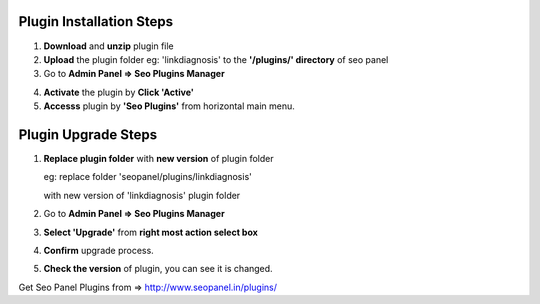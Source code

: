Plugin Installation Steps
~~~~~~~~~~~~~~~~~~~~~~~~~

1. **Download** and **unzip** plugin file


2. **Upload** the plugin folder eg: 'linkdiagnosis' to the **'/plugins/' directory** of seo panel


3. Go to **Admin Panel => Seo Plugins Manager**


.. image:: _static/sp_plugin_installation1.png


4. **Activate** the plugin by **Click 'Active'**


5. **Accesss** plugin by **'Seo Plugins'** from horizontal main menu.


.. image:: _static/sp_plugin_installation2.png



Plugin Upgrade Steps
~~~~~~~~~~~~~~~~~~~~

1. **Replace plugin folder** with **new version** of plugin folder

   eg: replace folder 'seopanel/plugins/linkdiagnosis' 

   with new version of 'linkdiagnosis' plugin folder
   

2. Go to **Admin Panel => Seo Plugins Manager**


3. **Select 'Upgrade'** from **right most action select box**


4. **Confirm** upgrade process.


5. **Check the version** of plugin, you can see it is changed.


Get Seo Panel Plugins from => http://www.seopanel.in/plugins/
